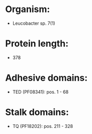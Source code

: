 * Organism:
- Leucobacter sp. 7(1)
* Protein length:
- 378
* Adhesive domains:
- TED (PF08341): pos. 1 - 68
* Stalk domains:
- TQ (PF18202): pos. 211 - 328

